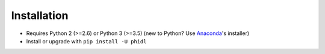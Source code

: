 
Installation
============

* Requires Python 2 (>=2.6) or Python 3 (>=3.5) (new to Python? Use `Anaconda <https://www.anaconda.com>`_'s installer)
* Install or upgrade with ``pip install -U phidl``
